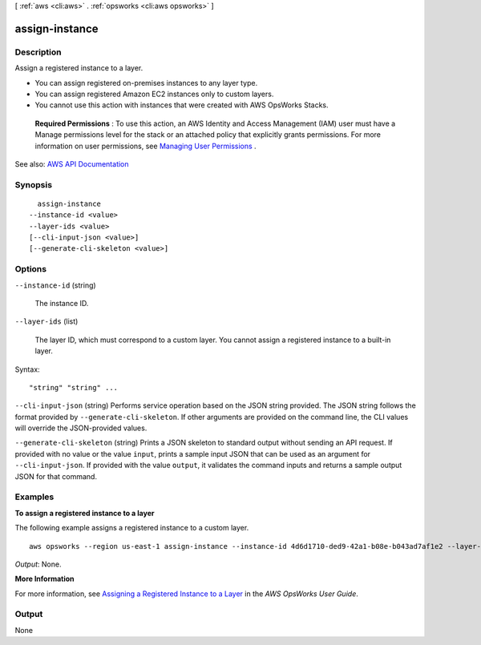 [ :ref:`aws <cli:aws>` . :ref:`opsworks <cli:aws opsworks>` ]

.. _cli:aws opsworks assign-instance:


***************
assign-instance
***************



===========
Description
===========



Assign a registered instance to a layer.

 

 
* You can assign registered on-premises instances to any layer type. 
 
* You can assign registered Amazon EC2 instances only to custom layers. 
 
* You cannot use this action with instances that were created with AWS OpsWorks Stacks. 
 

 

 **Required Permissions** : To use this action, an AWS Identity and Access Management (IAM) user must have a Manage permissions level for the stack or an attached policy that explicitly grants permissions. For more information on user permissions, see `Managing User Permissions <http://docs.aws.amazon.com/opsworks/latest/userguide/opsworks-security-users.html>`_ .



See also: `AWS API Documentation <https://docs.aws.amazon.com/goto/WebAPI/opsworks-2013-02-18/AssignInstance>`_


========
Synopsis
========

::

    assign-instance
  --instance-id <value>
  --layer-ids <value>
  [--cli-input-json <value>]
  [--generate-cli-skeleton <value>]




=======
Options
=======

``--instance-id`` (string)


  The instance ID.

  

``--layer-ids`` (list)


  The layer ID, which must correspond to a custom layer. You cannot assign a registered instance to a built-in layer.

  



Syntax::

  "string" "string" ...



``--cli-input-json`` (string)
Performs service operation based on the JSON string provided. The JSON string follows the format provided by ``--generate-cli-skeleton``. If other arguments are provided on the command line, the CLI values will override the JSON-provided values.

``--generate-cli-skeleton`` (string)
Prints a JSON skeleton to standard output without sending an API request. If provided with no value or the value ``input``, prints a sample input JSON that can be used as an argument for ``--cli-input-json``. If provided with the value ``output``, it validates the command inputs and returns a sample output JSON for that command.



========
Examples
========

**To assign a registered instance to a layer**

The following example assigns a registered instance to a custom layer. ::

  aws opsworks --region us-east-1 assign-instance --instance-id 4d6d1710-ded9-42a1-b08e-b043ad7af1e2 --layer-ids 26cf1d32-6876-42fa-bbf1-9cadc0bff938

*Output*: None.

**More Information**

For more information, see `Assigning a Registered Instance to a Layer`_ in the *AWS OpsWorks User Guide*.

.. _`Assigning a Registered Instance to a Layer`: http://docs.aws.amazon.com/opsworks/latest/userguide/registered-instances-assign.html



======
Output
======

None